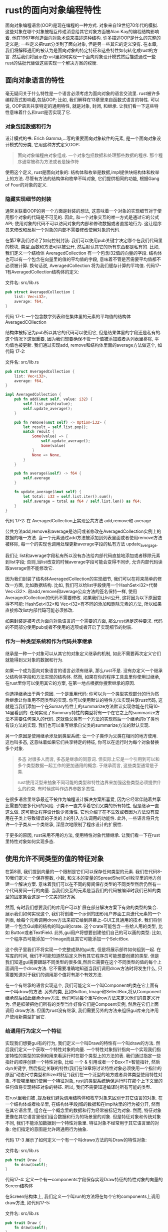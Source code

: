 * rust的面向对象编程特性
面向对象编程语言(OOP)是现在编程的一种方式. 对象来自19世纪70年代的模拟. 这些对象在哪个对象被相互传递消息给其它对象方面被Alan Kay的编程结构影响着. 他在1967年创造面向对象术语来描述这种结构. 许多描述OOP是什么的完整的定义是; 一些定义把rust分类到了面向对象, 但是另一些其它的定义没有. 在本章, 我们将解释通用的被认为是面向对象的特定特征和这些特性如何转化成rust的方言. 然后我们将展示在rust里如何实现一个面向对象设计模式然后描述通过一些rust的估批代替做这些实现一个解决方案的权衡.

** 面向对象语言的特性
毫无疑问关于什么特性是一个语言必须考虑为面向对象的语言交流里. rust被许多编程范式影响着,包括OOP; 比如, 我们解释在13章里来自函数式语言的特性. 可以说, OOP语言共享特定的通用特性, 就是对象, 封闭, 和继承. 让我们看一下这些特性意味着什么和rust是否实现了它.

*** 对象包括数据和行为
设计模式的书: Erich Gamma,...写的重要面向对象软件的元素, 是一个面向对象设计模式的分类, 它用这种方式定义OOP:
#+begin_quote
面向对象编程由对象组成. 一个对象包括数据和处理那些数据的程序. 那个程序通常被称为方法或者是操作符
#+end_quote

使用这个定义, rust是面向对象的: 结构体和枚举是数据,impl提供块结构体和枚举上的方法. 尽管有方法的结构体和枚举不叫对象, 它们提供相同的功能, 根据Gang of Four的对象的定义.

*** 隐藏实现细节的封装
通常关联着OOP的另一个方面是封装的想法, 这意味着一个对象的实现细节对于使用那个对象的代码是不可见的. 因此, 和一个对象交互的唯一方式是通过它的公式API; 使用对象的代码不可以访问对象的内部和修改数据或者直接地行为. 这让程序员来修改和反射一个对象的内部不需要修改使用对象的代码.

在第7章我们讨论了如何控制封装: 我们可以使用pub关键字决定哪个在我们代码里的模块, 类型,函数和方法可以被公开, 然后默认其它的所有东西都是私有的. 比如, 我们定义一个结检体 AveragedCollection 有一个包含i32值的向量的字段. 结构体也可以有一个包含在向量里的值的平均值的字段, 意味着不管是否需要平均值都不必须被计算. 换句话说, AveragedCollection 将为我们缓存计算的平均值. 代码17-1有AveragedCollection结构体的定义:

文件名: src/lib.rs
#+begin_src rust
pub struct AveragedCollection {
    list: Vec<i32>,
    average: f64,
}
#+end_src
代码 17-1: 一个包含数字列表和在集体里的元素的平均值的结构体 AveragedCOllection

结构体被标记为pub所以其它的代码可以使用它, 但是结果体里的字段还是私有的. 这个情况下这很重要, 因为我们想要确保不管一个值被添加或者从列表里移除, 平均值也被更新. 我们通过实现add, remove和结构体里面的average方法做这个, 如代码 17-2:

文件名: src/lib.rs
#+begin_src rust
pub struct AveragedCollection {
    list: Vec<i32>,
    average: f64,
}

impl AveragedCollection {
    pub fn add(&mut self, value: i32) {
        self.list.push(value);
        self.update_average();
    }

    pub fn remove(&mut self) -> Option<i32> {
        let result = self.list.pop();
        match result {
            Some(value) => {
                self.update_average();
                Some(value)
            }
            None => None,
        }
    }

    pub fn average(&self) -> f64 {
        self.average
    }

    fn update_average(&mut self) {
        let total: i32 = self.list.iter().sum();
        self.average = total as f64 / self.list.len() as f64;
    }
}
#+end_src
代码 17-2: 在 AveragedCollection上实现公共方法 add,remove和 average

公共方法add,remove和average是访问或者修改在AveragedCollection实例上的数据的唯一方法. 当一个元素通过add方法被添加到列表里面或者使用remove方法被移除, 每一个的实现也调用处理更新average字段的私有方法 update_avergage.

我们让 list和average字段私有所以没有办法给内部代码直接地添加或者移除元素到list字段; 否则,当list改变的时候average字段可能会变得不同步, 允许内部代码读取average但不能修改它.

因为我们封装了结构体AveragedCollection的实现细节, 我们可以在将来简单的修改一方面, 比如数据结构. 比如, 我们可以给list字段使用一个HashSet<i32>代替Vec<i32>. 和add,remove和average公众方法的签名保持一样, 使用AveragedCollection的代码不需要修改. 如果我们让list公开, 这将因为以下原因变得不可能: HashSet<i32>和 Vec<i32>有不同的添加和删除元素的方法, 所以如果直接修改list内部代码可能必须修改.

如果封装是被考虑为面向对象语言的一个需要的方面, 那么rust满足这种要求. 代码的不同部分使用pub或者不使用的选项或者开启了实现细节的封装.

*** 作为一种类型系统和作为代码共享继承
继承是一种一个对象可以从其它的对象定义继承的机制, 如此不需要再次定义它们就能得到父对象的数据和行为.

如果一个成为面向对象语言的语言必须有继承, 那么rust不是. 没有办定义一个继承父结构体字段和方法实现的结构体. 然而, 如果在你的程序工具盒里你使用过继承, 在rust里你可以使用其它的方案, 在第一地点根据你搜索继承的原因.

你选择继承出于两个原因. 一个是重用代码: 你可以为一个类型实现部分的行为然后继承让你重用不同类型的实现. 你可以使用默认的特性方法实现共享rust代码, 这就是当我们添加一个在Sumary特性上的summarize方法默认实现你能在代码10-14里看到的. 任何实现了Summary特性的类型将有一个在它之上的summarize方法不需要任何深入的代码. 这就像父类有一个方法的实现然后一个继承的b了类也有该方法的实现. 我们也可以重写继承自父类的summarize方法的默认实现.

另一个原因是使用继承涉及到类型系统: 让一个子类作为父类在相同的地方使用. 这也叫多态, 这意味着如果它们共享特定的特征, 你可以在运行时为每个对象替换多个对象.

#+begin_quote
多态
对很多人而言, 多态是继承的同意词. 但实际上它是一个引用到可以和多个类型数据一起工作的更加通用的概念. 于继承而言, 这些类型通常是子类.

rust使用泛型来抽象不同可能的类型和特性边界来加强这些类型必须提供什么的约束. 有时候这叫作边界参数多态性.
#+end_quote

在很多语言里继承最近不被作为编程设计解决方案所喜爱, 因为它经常伴随着共享比需要的更多代码的风险. 子类不一直共享着它们父类的所有特性, 但是继承一直这么做. 这可能让程序设计缺少灵活性. 它也介绍了在不生效或者因为方法没有应用在子类上导致错误的子类的上的引入方法调用的功能性. 此外, 一些语言将只允许一个子类从一个类继承, 深层次地限制了程序设计的扩展性.

于更多的原因, rust采用不用的方法, 使用特性对象代替继承. 让我们看一下在rust里特性对象如何实现多态.

** 使用允许不同类型的值的特征对象
在第8章, 我们提到向量的一个限制是它们可以保存任何类型的元素. 我们在代码8-10我们定义一个保存整数, 小数, 和文本的变量的SpreadShellCell枚举里的地方创建一个解决方案.  意味着我们可以在不同的房间保存类型的不同类型然后仍然有一个代码房间一行的向量. 当我们交互的元素是当我们的代码被编译时我们已知的类型的固定集合这是一个完美的好方案.

然而, 有时我们想要我们的库用户可以扩展在部分解决方案下有效的类型的集合. 展示我们如何实现这个, 我们将创建一个示例的图形用户界面工具迭代元素的一个列表, 给每个元素调用drow方法来把它绘到屏幕上--GUI工具通用的技术. 我们将创建一个包含Gui库的结构的叫gui的crate. 这个crate可能包含一些给人用的类型, 比如 Button或者TextField. 此外,gui用户将想要创建他们自己的可以画的类型: 比如, 一个程序员可能添加一个Image而且其它可能添加一个SelctBox.

这个例子里我们不将实现一个完整成熟的gui库, 但是将展示部件如何组到一起. 在写库的时间, 我们不可能知道然后定义所有其它程序员可能想要创建的类型. 但是我们知道gui需要跟踪不同类型的很多值,然后它需要在这个不同类型的值的每个上面调用一个drow方法. 它不需要准确地知道当我们调用drow方法时将发生什么, 只需要知道对于我们的调用那个值将有那个有效方法.

在一个有继承的语言实现这个, 我们可能定义一个叫Component的类在它上面有一个叫drow的方法. 另外的类, 比如Button, Image和SelectBox,将从Component继承然后如此继承draw方法. 他们可以每个重写drow方法来定义他们的自定义行为. 但是框架把他们所有的类型当作好像它们是Compoent实例, 然后在它们上面调用 drow方法. 但国为rust没有继承, 我们需要另外的方法来组织gui库来允许用户使用新类型扩展它.

*** 给通用行为定义一个特征
实现我们想要gui有的行为, 我们定义一个叫Draw的特性有一个叫draw的方法. 然后我们定义一个获取一个特性对象的向量. 一个特性对象指针指向一个实现我们指定特性的类型的实例和用来看运行时在那个类型上的方法的表. 我们通过指定一些指针的顺序创建一个特性对象, 比如 一个 & 引用或者一个Box<T>智能指针, 然后dyn关键字, 然后指定关联的特性(我们在19章将讨论特性对象必须使用一个指针的原因"动态尺寸类型和Sized特征")我们在一个泛型的地方或者具体类型使用特性对象. 不管哪里我们使用一个特征对象, rust的类型系统确保运行时在那个上下文里的任何值将实现特征对象的特征. 所以, 我们不需要知道编译时所有可能的类型.

在rust里我们被 ,提及我们避免调用结构体和枚举对象来区别于其它语言的对象. 在一个结构体或者枚举里, 在结构体字段j城的数据和在impl块里的行为被分开, 然而在其它语言里, 组合在一个概念里的数据和行为经常被标记为对象. 然而, 特征对象更像在其它语言里他们组合数据和行为的场景里的对象. 但是特征对象和传统对象不同, 我们不能添加数据到一个特性对象里. 特征对象不经常用于其它语言里的对象: 他们指定的意图是允许跨通用行为抽象.

代码 17-3 展示了如何定义一个有一个叫drawo方法的叫Draw的特性对象:

文件名: src/lib.rs
#+begin_src rust
pub trait Draw {
    fn draw(&self);
}
#+end_src
代码17-4: 定义一个有一components字段保存实现Draw特征的特性对象的向量的Screen结构体

在Screen结构体上, 我们定义一个叫run的方法将在每个它的components上调用draw方法, 如代码17-5:

文件名: src/lib.rs
#+begin_src rust
pub trait Draw {
    fn draw(&self);
}

pub struct Screen {
    pub components: Vec<Box<dyn Draw>>,
}

impl Screen {
    pub fn run(&self) {
        for component in self.components.iter() {
            component.draw();
        }
    }
}
#+end_src
代码 17-5: 一个在每个组件上调用draw方法的Screen上的run方法

这运作得和定义一个使用有特征边界的泛型参数的结构体不同. 一个泛型参数只可以在一个时间取代一个具体类型, 然而特征对象允许多个具体类型在运行时填充到特征对象里. 比如, 我们可以使用泛型类型定义Sreen结构体然后一个特征边界如代码17-6:

文件名: src/lib.rs
#+begin_src rust
pub trait Draw {
    fn draw(&self);
}

pub struct Screen<T: Draw> {
    pub components: Vec<T>,
}

impl<T> Screen<T>
where
    T: Draw,
{
    pub fn run(&self) {
        for component in self.components.iter() {
            component.draw();
        }
    }
}
#+end_src
代码 17-6: 一个Screen结构体的随意实现和使用泛型和特征边界的run方法

这限制我们使用一个Screen实例有很多的类型Button的所有组件或者类型TextField的所有组件. 如果你只有同质的集合, 使用泛型和特征边界很完美, 因为定义在编译时被单一化来使用具体类型.

另一方面, 有了使用特征对象的方法, 一个Screen实例可以保存一个包含一个Box<Button>和一个Box<TextField>的Vec<T>. 让我们看一下这里如何运作, 然后我们将讨论运行时性能影响.

*** 实现特征
现在我们将添加一些实现Draw特征的类型. 我们将提供Button类型. 再次实际地实现一个GUI库超过了本章的范围, 所以draw方法在它的函数体里没有任何有用的实现. 想象一下实现可能看起来像什么. 一个Button结构体可能一如width, height和label一样的字段, 如代码17-7:

文件名: src/lib.rs
#+begin_src rust
pub trait Draw {
    fn draw(&self);
}

pub struct Screen {
    pub components: Vec<Box<dyn Draw>>,
}

impl Screen {
    pub fn run(&self) {
        for component in self.components.iter() {
            component.draw();
        }
    }
}

pub struct Button {
    pub width: u32,
    pub height: u32,
    pub label: String,
}

impl Draw for Button {
    fn draw(&self) {
        // code to actually draw a button
    }
}
#+end_src
代码 17-7: 一个实现Draw特征的Button结构体

Button里的width, height和label字段将区别于其它组件里的字段, 比如一个 TextField类型, 可能有这些字段加一个placeholder字段. 我们想要绘到屏幕上的每个类型将实现Draw特征, 但将使用在draw里使用不同的代码来绘制特定的类型, 比如 Button在这里有(没有实际的GUI代码, 这超出了本章的范围). Button类型,比如, 可能有一个额外包含方法的的impl块来关联到当一个用户点击按钮时发生了什么. 这些类型的方法将不应用到像TextField的类型.

如果使用我们库的某人决定实现一个有width,height和options字段的Select结检体,  他们也实现在SelectBox类型上的Draw特征,如代码17-8:

文件名: src/main.rs
#+begin_src rust
use gui::Draw;

struct SelectBox {
    width: u32,
    height: u32,
    options: Vec<String>,
}

impl Draw for SelectBox {
    fn draw(&self) {
        // code to actually draw a select box
    }
}

fn main() {}
#+end_src
代码 17-8: 另一个使用gui的crate实现在SelectBox结构体上的Draw特征

我们库的用户现在写他们的main函数来创建一个Sreen实例. 对于Screen实例, 我们通过把每个放到一个Box<T>添加一个SelectBox和一个Button来成为一个特征对象. 然后他们可以调用Screen实例上的run方法, 这将在每个组件上调用draw. 代码 17-9 展示了这个实现:

文件名: src/main.rs
#+begin_src rust
use gui::Draw;

struct SelectBox {
    width: u32,
    height: u32,
    options: Vec<String>,
}

impl Draw for SelectBox {
    fn draw(&self) {
        // code to actually draw a select box
    }
}

use gui::{Button, Screen};

fn main() {
    let screen = Screen {
        components: vec![
            Box::new(SelectBox {
                width: 75,
                height: 10,
                options: vec![
                    String::from("Yes"),
                    String::from("Maybe"),
                    String::from("No"),
                ],
            }),
            Box::new(Button {
                width: 50,
                height: 10,
                label: String::from("OK"),
            }),
        ],
    };

    screen.run();
}
#+end_src
代码 17-9: 使用特征对象保存实现相同特征的不同类型的值

当我们写一个库. 我们不知道某人可能添加 SelectBox类型, 但是我们Screen的实现可以在新类型上操作和绘制它, 因为SelectBox实现Draw特征, 这意味着这实现了draw方法.

这个概念--只关心一个值响应的消息而不是值的具体类型--和在动态类型语言里的鸭子类型的概念相似: 如果它走起来像一只鸭子然后叫起来像一只鸭子, 那它必然是一个鸭子! 在代码17-5里Screen上的run的实现, run不需要知道每个组件的类休类型是什么. 它不检查一个组件是否是一个Button或者一个SelectBox的实例, 它只调用在组件上的draw方法. 通过指定Box<dyn Draw>为在componets向呈里值的类型, 我们定义Screen来获取我们可以调用draw方法上的值.

使用特征对象和rust类型系统来使用鸭子类型写相似的代码的优点是我们从来不需要检查一个值在运行时是否实现一个特定的方法或者担心如果一个值没有实现一个方法但是我们任何调用它而产生的错误. 如果值没有实现特征对象需要的特征rust将不编译我们的代码.

比如, 代码 17-10里展示了如果我们尝试创建一个带有一个String作为一个组件的Screen将发生什么:

文件名: src/main.rs
#+begin_src rust
use gui::Screen;

fn main() {
    let screen = Screen {
        components: vec![Box::new(String::from("Hi"))],
    };

    screen.run();
}
#+end_src
代码 17-10: 尝试使用没有实现特征对象的特征的类型

我们将得到这个错误, 因为String没有实现Draw特征:
#+begin_src shell
$ cargo run
   Compiling gui v0.1.0 (file:///projects/gui)
error[E0277]: the trait bound `String: Draw` is not satisfied
 --> src/main.rs:5:26
  |
5 |         components: vec![Box::new(String::from("Hi"))],
  |                          ^^^^^^^^^^^^^^^^^^^^^^^^^^^^ the trait `Draw` is not implemented for `String`
  |
  = note: required for the cast to the object type `dyn Draw`

For more information about this error, try `rustc --explain E0277`.
error: could not compile `gui` due to previous error
#+end_src

这个错误让我们知道我们传递一些东西到Screen我们没有意味去传递而且我们应该传递一个不同的类型或者我们将在String里实现Draw然后Screen可以在它上面调用draw.

*** 特征对象执行动态调度
当我们在泛型上使用特征边界回顾在第10章的"使用泛型的代码的性能"里我们在单一处理器被编译器执行的讨论: 编译器生成函数和每个我们在泛型参数里使用的具体类型的非泛型实现. 单一的结果的代码是静态分配, 这是当编译器知道在运行时你将调用什么方法. 这和动态高度相反, 它是当编译器不在编译时区分你将调用哪个方法. 在动态调度的场景里, 编译器生成运行时将被计算哪个方法调用的代码.

当我们使用特征对象, rust必须使用动态调度. 编译器不知道可能被使用的被特征对象使用的代码的所有类型, 所以它不知道哪个函数实现在哪个类型调用上. 而是,在运行时, rust使用在特征对象内部的指针来知道哪个方法来调用. 当这种现象发生的时候有运行时开销, 静态调用不会发生. 动态调用也阻止了编译器选择把方法的函数编译成行内代码, 这反过来阻止一些优化. 然而, 我们确实得到在我们写在wadc17-5里的代码里的扩展性而且我们可以在17-19里提供, 所以这是一个值得考虑的权衡.

*** 特征对象要求对象安全
你只可以创建一个对象安全的特征到一个特征对象里. 一些复杂的规则管理所有的让一个特征对象安全的属性, 但在实践中,只有两条规则相关. 如果所有方法被定义在有如下属性的特征里, 一个特征是一个对象安全的
+ 返回值不是Self
+ 没有泛型参数

  Self关键字是我们将要实现的特征或者方法里的类型的一个别名. 特征对象必须是对象安全的因为一旦你有一个特征对象, rust不再知道实现那个特征的具体的类型. 如果一个特征方法返回一个具体的Self类型, 但是一个特征对象忘记Self是什么额外的类型, 没有办法可以使用原始的具体类型. 相同是的当特征对象被使用时填充具体类型参数的泛型参数: 具体类型变成实现特征的类型的一部分. 当使用一个特征对象的类型被忘记, 没办法知道什么类型应该被填到泛型参数里面.

  特征对象的一个例子这些方法不是对象安全的是标准库的Clone特征. 在Clone特征里的clone方法的签名像这样:
#+begin_src rust
#![allow(unused)]
fn main() {
    pub trait Clone {
        fn clone(&self) -> Self;
    }
}
#+end_src
String类型实现Clone特征, 当我们在一个String实例上调用clone方法,我们得到一个String的实例. 相似地, 如果我们在一个Vec<T>实现上调用clone方法, 我们得到一个Vec<T>的实例. clone的签名需要知道Self是什么类型, 因为那是返回类型.

编译器将推断当你尝试在特征对象上做一些违反对象安全的规则的事情时. 比如, 我们尝试实现在wadc17-4里的Screen结构体来保存实现Clone特征的类型而不是Draw特性, 像这样:
#+begin_src rust
pub struct Screen {
    pub components: Vec<Box<dyn Clone>>,
}
#+end_src

我们将得到这个错误:
#+begin_src shell
$ cargo build
   Compiling gui v0.1.0 (file:///projects/gui)
error[E0038]: the trait `Clone` cannot be made into an object
 --> src/lib.rs:2:29
  |
2 |     pub components: Vec<Box<dyn Clone>>,
  |                             ^^^^^^^^^ `Clone` cannot be made into an object
  |
  = note: the trait cannot be made into an object because it requires `Self: Sized`
  = note: for a trait to be "object safe" it needs to allow building a vtable to allow the call to be resolvable dynamically; for more information visit <https://doc.rust-lang.org/reference/items/traits.html#object-safety>

For more information about this error, try `rustc --explain E0038`.
error: could not compile `gui` due to previous error
#+end_src

这个错误意味着你不能用这种方式使用这个特征为特征对象. 如果你对对象安全的细节感兴趣, 查看 [[https://github.com/rust-lang/rfcs/blob/master/text/0255-object-safety.md][Rust RFC 255]] 或者参数在 Rust引用里的对象安全.

** 实现一个面向对象设计模式
状态模式是一个面向对象设计模式. 模式的关键是一个值有一些内部的状态, 它表现为一组状态对象, 根据内部的状态值和行为不同. 状态对象共享的功能: 在rust里, 当然, 我们使用结构体和特征而不是对象和继承. 当它应该改变到内部状态的时候每个状态对象响应它自己拥有的行为和管理. 保存一个状态对象的值不知道状态的不同行为或者什么时候去在状态间转换.

使用状态模式意味着当业务要求程序修改, 我们不需要修改保存状态的值的代码或者使用值的代码. 我们只需要修改在一个状态对象里的代码来改变它的规则或者也许添加一些状态对象. 让我们看一个状态设计模式的例子和在rust里如何使用它.

我们将以递增的方式实现一个博客发布流程. 博客的最终功能将看起来像这样:
1. 一个博客文章以一个空草稿开始
2. 当草稿写完, 需要文章的检查
3. 当文章被认可时, 它也被发布了
4. 只有发布的文章返回内容来输出, 所以不被认可的文章不能偶然地被发布

   在一个文章上的其它修改尝试将无效. 比如, 在我们被要求重审前,如果我们尝试认可一个草稿文章, 文章应该保留一个末发布的草稿.

   代码17-11以代码的形式展示了这个流程: 这是一个使用我们将实现到一个叫blog的库里的API的例子. 这还编译不过, 因为我们两袖清风没有实现blog库

   文件名: src/main.rs
#+begin_src rust
use blog::Post;

fn main() {
    let mut post = Post::new();

    post.add_text("I ate a salad for lunch today");
    assert_eq!("", post.content());

    post.request_review();
    assert_eq!("", post.content());

    post.approve();
    assert_eq!("I ate a salad for lunch today", post.content());
}
#+end_src
代码17-11: 展示我们想要我们的blog库有的行为的代码

我们想要允许用户使用Post::new创建一个新的草稿博客. 然后当它在草稿状态我们想要允许可以添加到博客里. 如果我们尝试立即获取文章的内容, 在审核前, 啥也不发生, 因为文章还只是一个草稿. 我们在代码里添加  assert_eq!来展示意图. 给这个做的一个优秀的单元测试将假设一个草稿博客从content方法返回一个空字符串, 但是我们不打算给这个例子写测试.

下面, 我们想要给博客的视图添加一个请求, 然后当等待视图的时候我们希望content返回一个空字符串. 当文章接收到审核, 它将被发布, 意味着当content被调用的时候文章的文本将被返回.

注意, 我们和来自crate交互的唯一类型是Post类型. 这个类型将使用状态模式然后保存一个响应多种变化的三个状态中的一个值, 一个文章的状态可以是草稿中, 等待视图或者是已发布. 从一个状态切换到另一个将被内部的Post类型管理. 给方法的响应的状态修改在Post实例上被我们的库用户调用, 它是他们不直接管理状态改变. 用户也不会发生一个像被伸核前被发布的状态的错误,

*** 在草稿态定义Post然后创建新实例
让我们开始库的实现! 我们知道我们需要一个保存一次内容的公共结构体 Post, 所以我们将开始我们结构体的定义和关联公共方法new来创建Post的一个实例, 如代码17-22. 我们将创建一个私有State 特征. 然后Post将在一个Option<T>以叫state的私有字段孤军作战一个Box<dyn State>的特征对象. 你将看到为什么Opiotn<T>是必需的.

文件名: src/lib.rs
#+begin_src rust
pub struct Post {
    state: Option<Box<dyn State>>,
    content: String,
}

impl Post {
    pub fn new() -> Post {
        Post {
            state: Some(Box::new(Draft {})),
            content: String::new(),
        }
    }
}

trait State {}

struct Draft {}

impl State for Draft {}
#+end_src
代码 17-22: 定义一个Post结构体和一个创建一个Post实例的new函数, 一个State特征, 和一个Draft结构体

State特征定义被不同的文章状态共享的行为,然后 Draft, PendingReview和Published状态将全部实现State特征. 现在, 特征没有任何方法,然后我们将通过只定义Draft状态开始, 因为这是我们想要一个文章开始的状态.

当我们创建一个新的Post, 我们设置它的state字段为保存一个Box的Some值. 这个Box指向Draft结构体的一个新实例. 这确保了我们创建一个Post的新实例, 它将作为一个草稿开始. 因为Post的state字段是私有的, 没有办法创建一个在其它状态的Post! 在PostNew函数里, 我们设置content字段到一个新的, 空的String.

*** 保存文章内容的文本
代码17-11展示了我们想要调用的叫add_text的方法, 传递它到一个 &str,这就是之后的添加到博客文章的文本. 我们把这个实现为一个方法而不是作为pub的content字段的暴露. 这意味着我们可以在后面实现一个将控制content字段的代码如何读的方法. add_text方法很直接, 所以让我们添加impl Post块在代码17-13里的实现:

文件名: src/lib.rs
#+begin_src rust
pub struct Post {
    state: Option<Box<dyn State>>,
    content: String,
}

impl Post {
    // --snip--
    pub fn new() -> Post {
        Post {
            state: Some(Box::new(Draft {})),
            content: String::new(),
        }
    }

    pub fn add_text(&mut self, text: &str) {
        self.content.push_str(text);
    }
}

trait State {}

struct Draft {}

impl State for Draft {}
#+end_src
代码17-13: 实现 add_text方法来添加文本到一个文章的content

add_text方法接收一个self的读写引用, 因为我们将修改我们要调用的add_text的实现的Post. 当我们在content的String上调用pub_str和传递text参数来添加到被保存的content时. 这里的行为将不依赖于post所在的状态, 所以这不是状态模式的部分. add_text方法了清 和state字段交互, 但这是我们想要提供的行为的一部分.

*** 确保草稿文章的内容是空的
即使在我们调用add_text和添加一些内容到我们的博客之后, 我们仍然想要content方法返回一个空的字符串切片, 因为文章仍然在草稿状态, 如代码17-11里的第7行. 现在, 让我们将满足这个需求的简单方法实现 content方法: 一直返回一个空字符串切片. 后面一个我们实现修改文章状态让它可以被发布的能力时我们将修改这里. 目前为止, 文章只能在草稿状态, 所以文章的内容一直是空的. 代码17-14展示这个点位实现:

文件名: src/lib.rs
#+begin_src rust
pub struct Post {
    state: Option<Box<dyn State>>,
    content: String,
}

impl Post {
    // --snip--
    pub fn new() -> Post {
        Post {
            state: Some(Box::new(Draft {})),
            content: String::new(),
        }
    }

    pub fn add_text(&mut self, text: &str) {
        self.content.push_str(text);
    }

    pub fn content(&self) -> &str {
        ""
    }
}

trait State {}

struct Draft {}

impl State for Draft {}
#+end_src
代码 17-14: 添加总是返回空字符串切片的Post上的content方法的一个点位实现

有了这个被添加的content方法, 在代码17-11里第7行以上的所有东西作为内部运作.

*** 请求一个文章修改安的状态的审核
下面, 我们需要添加一个请求一个文章的审核的功能, 这将修改它的状态为Draft到PendingReview. 代码17-15 展示这里的代码:

文件名: src/lib.rs
#+begin_src rust
pub struct Post {
    state: Option<Box<dyn State>>,
    content: String,
}

impl Post {
    // --snip--
    pub fn new() -> Post {
        Post {
            state: Some(Box::new(Draft {})),
            content: String::new(),
        }
    }

    pub fn add_text(&mut self, text: &str) {
        self.content.push_str(text);
    }

    pub fn content(&self) -> &str {
        ""
    }

    pub fn request_review(&mut self) {
        if let Some(s) = self.state.take() {
            self.state = Some(s.request_review())
        }
    }
}

trait State {
    fn request_review(self: Box<Self>) -> Box<dyn State>;
}

struct Draft {}

impl State for Draft {
    fn request_review(self: Box<Self>) -> Box<dyn State> {
        Box::new(PendingReview {})
    }
}

struct PendingReview {}

impl State for PendingReview {
    fn request_review(self: Box<Self>) -> Box<dyn State> {
        self
    }
}
#+end_src
代码17-15: 实现 Post上的request_view方法和 State特征

我们给Post一个叫request_view的公共方法, 接收一个self的读写引用. 然后我们在Post的当前状态调用一个内部的request_view, 然后这个第二个 request_view 方法消耗当前状态返回新状态.

我们添加request_view方法给State特征; 实现这个特征的所有类型现在将需要实现request_view方法. 注意相对把self, &self或者 &mut self作为方法的第一个参数, 我们使用self::Box<self>. 这个语法意味着方法只有当我们调用一个Box保存的类型时才有效. 这个语法接收Box<Self>的所有权, 让老状态失效所以Post的状态值可以转化到一个新状态.

消耗老状态, request_view 方法需要接收状态值的所有权. 这是Post的state字段使用Option的原因: 我们调用 take方法来让Some值出state字段的范围然后在这里放一个None, 因为rust不让我们在rust有不存在的字段. 这让我们把state值移出Post而不是借用它. 然后我们将设置文章的state值为这个操作的结果.

我们需要临时设置state为None而不是直接地使用像self.state= stelf.state.request_view();类似的代码来获取state值的所有权. 这确保了Post在我们转化它到一个新状态以后不能使用旧状态.

Draft上的 request_view 方法需要返回一个新的装箱的一个PaddingReview结构体的实例, 这表达当一个文章等待一个审核时的状态. PendingReview结构体也实现request_review方法但是没有任何的转化. 相对地, 它返回它自己, 因为当我们请求一个文章已经在PendingReview状态的审核时, 它应该保持在PendingReview状态.

现在我们可以开始看到这个状态模式的优点: Post上的request_view方法都是相同的而不管它的状态值. 每个状态只为它自己的规则负责.

我们将离开Post上的返回一个空字符串切片的content方法, 现在我们有了一个在PendingReview状态和Draft状态的Post, 但是我们想要在PendingReivew状态的相同行为. 代码 17-11 现在运行到第10行!

*** 添加修改内容行为的approve方法
approve方法和requst_view方法相似: 它设置state到当状态被审核时它应该有的当前状态的值, 如代码17-16:

文件名: src/lib.rs
#+begin_src rust
pub struct Post {
    state: Option<Box<dyn State>>,
    content: String,
}

impl Post {
    // --snip--
    pub fn new() -> Post {
        Post {
            state: Some(Box::new(Draft {})),
            content: String::new(),
        }
    }

    pub fn add_text(&mut self, text: &str) {
        self.content.push_str(text);
    }

    pub fn content(&self) -> &str {
        ""
    }

    pub fn request_review(&mut self) {
        if let Some(s) = self.state.take() {
            self.state = Some(s.request_review())
        }
    }

    pub fn approve(&mut self) {
        if let Some(s) = self.state.take() {
            self.state = Some(s.approve())
        }
    }
}

trait State {
    fn request_review(self: Box<Self>) -> Box<dyn State>;
    fn approve(self: Box<Self>) -> Box<dyn State>;
}

struct Draft {}

impl State for Draft {
    // --snip--
    fn request_review(self: Box<Self>) -> Box<dyn State> {
        Box::new(PendingReview {})
    }

    fn approve(self: Box<Self>) -> Box<dyn State> {
        self
    }
}

struct PendingReview {}

impl State for PendingReview {
    // --snip--
    fn request_review(self: Box<Self>) -> Box<dyn State> {
        self
    }

    fn approve(self: Box<Self>) -> Box<dyn State> {
        Box::new(Published {})
    }
}

struct Published {}

impl State for Published {
    fn request_review(self: Box<Self>) -> Box<dyn State> {
        self
    }

    fn approve(self: Box<Self>) -> Box<dyn State> {
        self
    }
}
#+end_src
代码 17-16: 在Post上的approve方法和State特征的实现

我们添加approve方法到State特征上然后添加一个新的实现State的结构体, Published 状态.

和 request_review方法类似, 如果我们调用Draft上的approve方法, 它将无效, 因为这返回Self. 当我们调用 PendingReview上的approve, 它返回一个新的Published结构体的装箱实例.  Published结构体实现State特征, 也实现了request_review方法和approve方法, 它返回它自己, 因为在这些情况下文章应该保持Published状态.

现在, 我们需要更新Post上的content方法: 如果状态是Published, 我们想要返回在文章content字段上的值; 否则, 我们想要返回一个空字符串切片, 如代码 17-17:

文件名: src/lib.rs
#+begin_src rust
pub struct Post {
    state: Option<Box<dyn State>>,
    content: String,
}

impl Post {
    // --snip--
    pub fn new() -> Post {
        Post {
            state: Some(Box::new(Draft {})),
            content: String::new(),
        }
    }

    pub fn add_text(&mut self, text: &str) {
        self.content.push_str(text);
    }

    pub fn content(&self) -> &str {
        self.state.as_ref().unwrap().content(self)
    }
    // --snip--

    pub fn request_review(&mut self) {
        if let Some(s) = self.state.take() {
            self.state = Some(s.request_review())
        }
    }

    pub fn approve(&mut self) {
        if let Some(s) = self.state.take() {
            self.state = Some(s.approve())
        }
    }
}

trait State {
    fn request_review(self: Box<Self>) -> Box<dyn State>;
    fn approve(self: Box<Self>) -> Box<dyn State>;
}

struct Draft {}

impl State for Draft {
    fn request_review(self: Box<Self>) -> Box<dyn State> {
        Box::new(PendingReview {})
    }

    fn approve(self: Box<Self>) -> Box<dyn State> {
        self
    }
}

struct PendingReview {}

impl State for PendingReview {
    fn request_review(self: Box<Self>) -> Box<dyn State> {
        self
    }

    fn approve(self: Box<Self>) -> Box<dyn State> {
        Box::new(Published {})
    }
}

struct Published {}

impl State for Published {
    fn request_review(self: Box<Self>) -> Box<dyn State> {
        self
    }

    fn approve(self: Box<Self>) -> Box<dyn State> {
        self
    }
}
#+end_src
代码 17-17: 更新 Post上的content代理State的content方法

因为目标是保持所有这些规则在实现State的结构体内部, 我们调用在state里的值上的content方法作为一个参数传递文章实例(就是self).

我们调用Option上的as_ref方法, 因为我们想要一个Option内部值的引用而不是值的所有权. 因为state是一个Option<Box<dyn State>>, 当我们调用as_ref, 一个Option<&Box<dyn State>>被返回. 如果我们调用 as_ref, 我们将得到一个错误, 因为我们不能从函数参数的 &self借用移出state.

然后我们调用 unwrap方法, 我们知道这将恐慌, 因为我们知道当这些方法完成的时候Post上的方法保证state将一直包含一个Some值. 这是我们讨论过的第9章的"你有比编译器更新的消息的场景"的情况的一种, 当我们知道None值永远不可能时, 尽管编译器不可能知道.

这点上, 当我们调用 &Box<dyn State>上的content, 解引用规则将在& 和Box上生效, 所以content方法将在实现State特性的类型上最终被调用. 那意味着我们需要添加content到State特征的定义, 然后那是我们放置哪个内容用来返回依靠我们在哪个状态的地方, 如代码 17-18:

文件名: src/lib.rs
#+begin_src rust
pub struct Post {
    state: Option<Box<dyn State>>,
    content: String,
}

impl Post {
    pub fn new() -> Post {
        Post {
            state: Some(Box::new(Draft {})),
            content: String::new(),
        }
    }

    pub fn add_text(&mut self, text: &str) {
        self.content.push_str(text);
    }

    pub fn content(&self) -> &str {
        self.state.as_ref().unwrap().content(self)
    }

    pub fn request_review(&mut self) {
        if let Some(s) = self.state.take() {
            self.state = Some(s.request_review())
        }
    }

    pub fn approve(&mut self) {
        if let Some(s) = self.state.take() {
            self.state = Some(s.approve())
        }
    }
}

trait State {
    // --snip--
    fn request_review(self: Box<Self>) -> Box<dyn State>;
    fn approve(self: Box<Self>) -> Box<dyn State>;

    fn content<'a>(&self, post: &'a Post) -> &'a str {
        ""
    }
}

// --snip--

struct Draft {}

impl State for Draft {
    fn request_review(self: Box<Self>) -> Box<dyn State> {
        Box::new(PendingReview {})
    }

    fn approve(self: Box<Self>) -> Box<dyn State> {
        self
    }
}

struct PendingReview {}

impl State for PendingReview {
    fn request_review(self: Box<Self>) -> Box<dyn State> {
        self
    }

    fn approve(self: Box<Self>) -> Box<dyn State> {
        Box::new(Published {})
    }
}

struct Published {}

impl State for Published {
    // --snip--
    fn request_review(self: Box<Self>) -> Box<dyn State> {
        self
    }

    fn approve(self: Box<Self>) -> Box<dyn State> {
        self
    }

    fn content<'a>(&self, post: &'a Post) -> &'a str {
        &post.content
    }
}
#+end_src
代码 17-18: 添加content方法到State特征

我们添加返回一个空字符串切片的content方法的默认实现. 那意味着我们不需要实现Draft和PendingReview结构体上的content. Published结构体将重写content方法然后返回post.content里的值.

注意在这个方法上我们需要生命周期申明, 就像我们在第10章讨论的. 我们接收一个到post的引用作为一个参数然后返回那个post的部分引用, 所以返回的引用的生命周期关联到post参数的生命周期.

然后我们结束了, 所有17-11,现在运作! 我们使用博客发布流程实现了状态模式. 关联到规则的逻辑存在于状态对象而不是始终分散在Post里

*** 状态模式的权衡
我们展示了rust可以实现面向对象状态模式来封装一个文章应该在不同状态的不同种类的行为. Post上的方法不知道各种行为. 我们组织代码的方式, 我们只在一个知道为同被发布的不同方式的地方: Published结构体上的State特征的实现.

如果我们想要创建不使用状态模式的任意实现, 我们可能使用Post上的方法里的match表达式或者甚至在检查文章状态和在这些地方的行为的main代码里. 那将意味着我们必须去看几个地言来理解一个文章进入发布状态的所有影响! 这将只增加我们添加的状态: 这些match表达式的每一个需要其它的手臂.

有了状态模式, Post方法和我们使用Post的地方不需要match表达式, 添加一个新的状态, 我们只需要添加一个新的结构体然后实现在那个结构体里的特征方法.

使用状态模式的实现易于扩展更多的功能. 看使用维护状态模式的代码的简单性, 尝试一下这些建议:
+ 添加一个从PendingReview返回到Draft的修改文章主夶的reject方法
+ 在状态将被改为Published前获取两次approve的调用
+ 只有当一个文章在Draft状态才允许用户添加文本. 提示: 让状态对象响应什么可能修改内容而不响应修改Post.

  状态模式的一个缺点是, 因为状态模式实现在多个状态间, 一些状态和其它状态成对. 如果我们在 PengingReview和Published之间添加其它状态, 比如 Scheduled, 我们将必须修改在PendingReview里的代码来转换为Scheduled, 如果PendingReview不需要修改为一个新的状态符加这将需要更少的工作, 但是那意味着切换到了其它的设计模式.

  另一个缺点是我们重复了一些逻辑. 为了消除一些重复, 我们可能尝试修改在返回self的State特征里的request_review和approve方法的默认实现; 然而, 这将违反对象安全, 因为特征不知道具体的self将会是什么. 我们想要把State作用一个特征对象来使用, 所以我们需要它的方法对象安全.

  其它的重复包括Post上的request_review和approve的相似实现. 两个方法都代理了Option的state字段里的值的相似方法的实现和设置state字段的新值为结果. 如果我们有很多允许这个模式的Post上的方法, 我们可能考虑定义一个宏来消除重复(看19章"宏"的章节).

  通过实现精确的状态模式就像它被定义在面相对象语言里的, 我们没有获取完整的rust也可以的优点. 让我们看一下我们可以在可以让状态非法和导致编译错误的blog库上做的一些修改.

  
*** 编码状态和行为为类型
我们将展示你如何重新思考状态模式来得到一种不同的权衡的集合. 相比于封装状态然后完整的过度以让外部代码不知道它们, 我们将编译状态到不同的类型. 一至地, rust的类型检查系统将阻止尝试使用草稿, 只有发布了的博客才被导致一个编译错误允许.

让我们考虑一下在代码 17-11里的main函数的第一部分:

文件名: src/main.rs
#+begin_src rust
use blog::Post;

fn main() {
    let mut post = Post::new();

    post.add_text("I ate a salad for lunch today");
    assert_eq!("", post.content());

    post.request_review();
    assert_eq!("", post.content());

    post.approve();
    assert_eq!("I ate a salad for lunch today", post.content());
}
#+end_src

我们仍然使用Post::new和添加文本到文章内容的能力启用在草稿状态的新文章的创建. 但相对于在返回一个空串的草稿博客上有一个content方法, 我们创造它让草稿文章没有content方法. 这种方式, 如果我们尝试得到一个草稿文章的内容, 我们将得到一个告诉我们方法不存在的编译错误. 结果是, 在生产阶段不可能突然给我们展示一个草稿文章的内容, 因为那个代码甚至编译不了. 代码17-19 展示了Post结构体和DraftPost结构体的定义, 也有每一个的方法:

文件名: src/lib.rs
#+begin_src rust
pub struct Post {
    content: String,
}

pub struct DraftPost {
    content: String,
}

impl Post {
    pub fn new() -> DraftPost {
        DraftPost {
            content: String::new(),
        }
    }

    pub fn content(&self) -> &str {
        &self.content
    }
}

impl DraftPost {
    pub fn add_text(&mut self, text: &str) {
        self.content.push_str(text);
    }
}
#+end_src
代码 17-19: 一个有content方法的Post和没有content方法的DraftPost

Post和DraftPost结构体都有一个私有的content字段保存了博客的文本. 结构体不再有state字段, 因为我们移动状态的编码到结构体的类型. Post结构体将表达一个已发布的文章, 它有一个返回content的content方法.

我们也有 Post::new 函数, 相对于返回Post的实例, 它返回一个DraftPost的实例. 因为content是私有的而且没有任何返回Post的函数, 现在没可能创建一个Post的实例.

 DraftPost结构体有一个add_text方法, 所以我们可以像之前一样添加文本到content, 但是注意DraftPost没有content方法被定义! 所以现在的程序确保所有文章以草稿文章开始, 草稿文章没有它们的可用内容来展示. 任何获取这些限制的尝试都导致一个编译错误.

*** 实现转化到不同类型的转换
所以我们如何得到一个已发布的文章? 我们想要强制一个草稿文章在它被发布前必须被审核的规则. 一个在审核状态的文章不应该展示任何文本. 让我们添加其它结构体实现这些约束, PendingReviewPost, 定义DraftPost上的request_review方法来返回一个PendingReviewPost, 然后定义一个PendingReviewPost上的approve方法来返回一个Post, 如休17-20:

文件名: src/lib.rs
#+begin_src rust
pub struct Post {
    content: String,
}

pub struct DraftPost {
    content: String,
}

impl Post {
    pub fn new() -> DraftPost {
        DraftPost {
            content: String::new(),
        }
    }

    pub fn content(&self) -> &str {
        &self.content
    }
}

impl DraftPost {
    // --snip--
    pub fn add_text(&mut self, text: &str) {
        self.content.push_str(text);
    }

    pub fn request_review(self) -> PendingReviewPost {
        PendingReviewPost {
            content: self.content,
        }
    }
}

pub struct PendingReviewPost {
    content: String,
}

impl PendingReviewPost {
    pub fn approve(self) -> Post {
        Post {
            content: self.content,
        }
    }
}
#+end_src
代码 17-20: 一个通过调用DrawftPost上的request_review方法和转换一个PendingReviewPost到一个已发布的Post的PendingReviewPost

request_view和approve方法获取self的所有权, 因此分别消耗DrawftPost和PendingReviewPost实例和转化它们到一个PendingReviewPost发一个已发布的Post. 这种方式, 在我们调用它们的request_review之后我们将没有任何挥之不去的 DraftPost等等实例. PendingReviewPost结构体没有一个在定义在它上面的content的方法, 所以尝试读取它的内容导致一个编译错误, 使用DraftPost也一样. 因为得到一个没有一个content方法被定义的已发布的Post实例的唯一方式是调用 DraftPost上的 request_review, 我们现在编码了博客文章工作流到了类型系统.

但我们也需要一些main函数的小修改. request_review和 approve方法返回新的实例而不是修改在它们上调用的结构体, 所以我们需要添加更多的 let post = 虚拟赋值来保存返回的实例. 我们也不能断言草稿和审核的文章的内容是空字符串, 我们也不需要: 我们再也不能编译尝试使用在这些状态下的文章的代码. main里面修改过的代码如代码 17-21:

文件名: src/main.rs
#+begin_src rust
use blog::Post;

fn main() {
    let mut post = Post::new();

    post.add_text("I ate a salad for lunch today");

    let post = post.request_review();

    let post = post.approve();

    assert_eq!("I ate a salad for lunch today", post.content());
}
#+end_src
代码 17-21: main函数使用新的博客文章工作流的实现的修改

我们需要修改main来重新赋值post的修改意味着这个实现再也不退出面向对象状态模式: 状态间的切换再也不完整地封装在Post实现里. 然后, 我们的收获是非法状态现在变得不可能, 因为类型系统和类型查检在编译时发生! 这确保了特定的bug, 比如展示没发布的文章的内容, 将在它们到生产环境前被发现.

尝试对于额外需求的任务,我们在本章开头在blog库里代码17-20后面提到的, 你认为代码的这个版本的设置是什么. 注意一些任何可能在这个设计里已经完成了.

我们看到虽然rust有能力实现面向对象设计模式, 其它模式, 比如编码状态到类型系统, 在rust里也可以. 这些模式有不同的权衡. 然后你们可能很熟悉面向对象模式, 重新思考可能提供收益的rust的功能的优点的问题, 比如阻止一些编译时的bug. 面向对象模式在rust里不总是最佳的方案, 因为特性的功能, 比如面向对象语言没有的所有权.

*** 总结
读完本章以后不管你认为认识rust是一门面向对象的编程语言, 现在你知道了在rust里你可以使用特征对象获得一些面向对象的功能. 动态分配作为一点性能损失的交换可以给你代码更多的灵活性. 你可以使用这些灵活性实现可以帮助你的代码有维护性的面向对象模式. rust也有其它的特性, 比如面向对象语言没有的所有权. 一个面向对象模式相对于rust的优点不总是最好的方式, 但它是一个可行的选项.

下面, 我们将看一下模式, 这是另一个提供很多灵活性的rust特征. 我们将通过本书简单地看一下但是还看不到完整的能力. 让我们开始吧!


